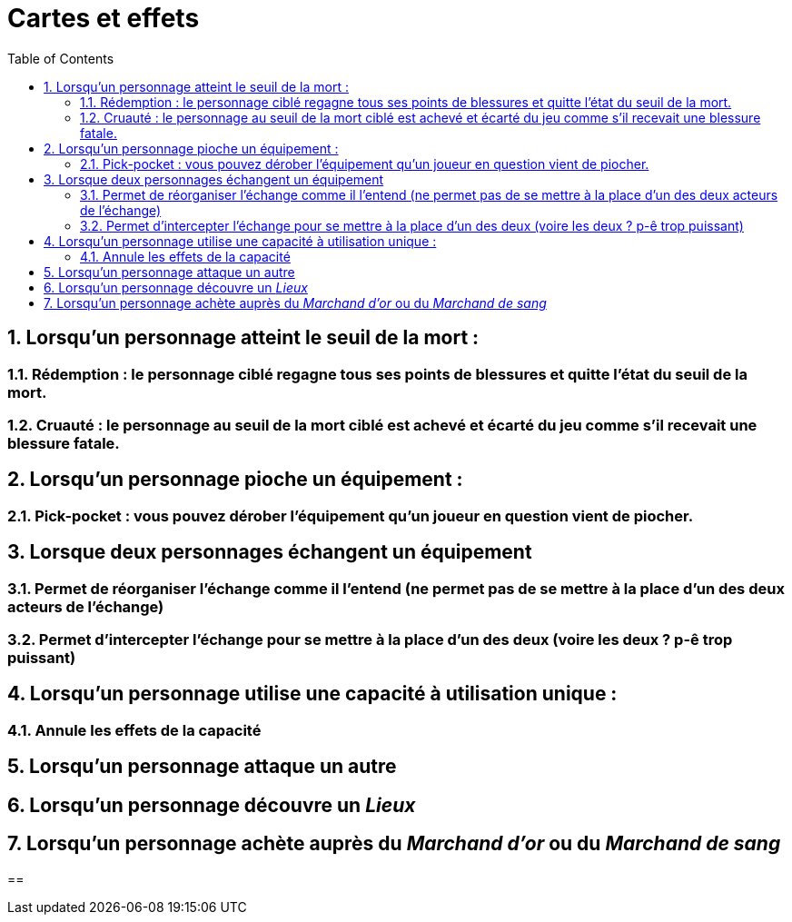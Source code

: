 :experimental:
:source-highlighter: pygments
:data-uri:
:icons: font

:toc:
:numbered:


= Cartes et effets

== Lorsqu'un personnage atteint le seuil de la mort :

=== Rédemption : le personnage ciblé regagne tous ses points de blessures et quitte l'état du seuil de la mort.

=== Cruauté : le personnage au seuil de la mort ciblé est achevé et écarté du jeu comme s'il recevait une blessure fatale.

== Lorsqu'un personnage pioche un équipement :

=== Pick-pocket : vous pouvez dérober l'équipement qu'un joueur en question vient de piocher.

== Lorsque deux personnages échangent un équipement

=== Permet de réorganiser l'échange comme il l'entend (ne permet pas de se mettre à la place d'un des deux acteurs de l'échange)

=== Permet d'intercepter l'échange pour se mettre à la place d'un des deux (voire les deux ? p-ê trop puissant)

== Lorsqu'un personnage utilise une capacité à utilisation unique :

=== Annule les effets de la capacité

== Lorsqu'un personnage attaque un autre

== Lorsqu'un personnage découvre un _Lieux_

== Lorsqu'un personnage achète auprès du _Marchand d'or_ ou du _Marchand de sang_

== 

